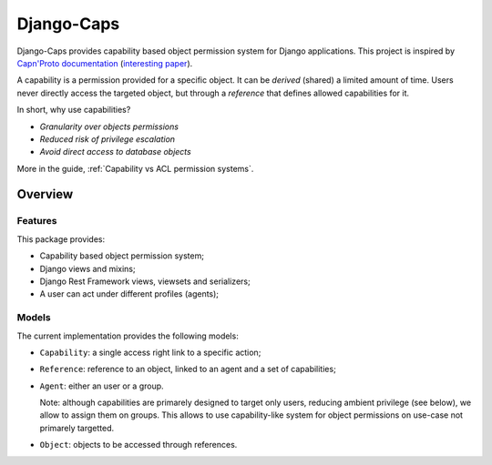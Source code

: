 Django-Caps
===========

Django-Caps provides capability based object permission system for Django applications.
This project is inspired by `Capn'Proto documentation <https://capnproto.org>`_ (`interesting paper <http://www.erights.org/elib/capability/ode/ode.pdf>`_).

A capability is a permission provided for a specific object. It can be *derived* (shared) a limited amount of time. Users never directly access the targeted object, but through a *reference* that defines allowed capabilities for it.

In short, why use capabilities?

- *Granularity over objects permissions*
- *Reduced risk of privilege escalation*
- *Avoid direct access to database objects*

More in the guide, :ref:`Capability vs ACL permission systems`.


Overview
--------

Features
........

This package provides:

- Capability based object permission system;
- Django views and mixins;
- Django Rest Framework views, viewsets and serializers;
- A user can act under different profiles (agents);

Models
......

The current implementation provides the following models:

- ``Capability``: a single access right link to a specific action;
- ``Reference``: reference to an object, linked to an agent and a set of capabilities;
- ``Agent``: either an user or a group.

  Note: although capabilities are primarely designed to target only users, reducing ambient privilege (see below), we allow to assign them on groups. This allows to use capability-like system for object permissions on use-case not primarely targetted.

- ``Object``: objects to be accessed through references.
